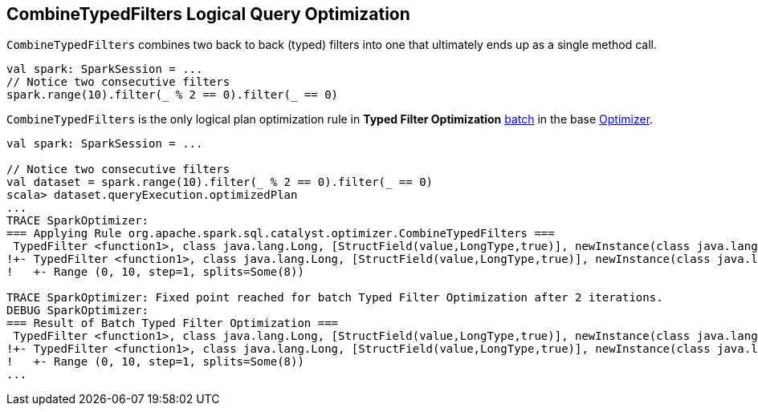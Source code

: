 == [[CombineTypedFilters]] CombineTypedFilters Logical Query Optimization

`CombineTypedFilters` combines two back to back (typed) filters into one that ultimately ends up as a single method call.

[source, scala]
----
val spark: SparkSession = ...
// Notice two consecutive filters
spark.range(10).filter(_ % 2 == 0).filter(_ == 0)
----

`CombineTypedFilters` is the only logical plan optimization rule in *Typed Filter Optimization* link:spark-sql-Analyzer.adoc#batch[batch] in the base link:spark-sql-Optimizer.adoc[Optimizer].

[source, scala]
----
val spark: SparkSession = ...

// Notice two consecutive filters
val dataset = spark.range(10).filter(_ % 2 == 0).filter(_ == 0)
scala> dataset.queryExecution.optimizedPlan
...
TRACE SparkOptimizer:
=== Applying Rule org.apache.spark.sql.catalyst.optimizer.CombineTypedFilters ===
 TypedFilter <function1>, class java.lang.Long, [StructField(value,LongType,true)], newInstance(class java.lang.Long)      TypedFilter <function1>, class java.lang.Long, [StructField(value,LongType,true)], newInstance(class java.lang.Long)
!+- TypedFilter <function1>, class java.lang.Long, [StructField(value,LongType,true)], newInstance(class java.lang.Long)   +- Range (0, 10, step=1, splits=Some(8))
!   +- Range (0, 10, step=1, splits=Some(8))

TRACE SparkOptimizer: Fixed point reached for batch Typed Filter Optimization after 2 iterations.
DEBUG SparkOptimizer:
=== Result of Batch Typed Filter Optimization ===
 TypedFilter <function1>, class java.lang.Long, [StructField(value,LongType,true)], newInstance(class java.lang.Long)      TypedFilter <function1>, class java.lang.Long, [StructField(value,LongType,true)], newInstance(class java.lang.Long)
!+- TypedFilter <function1>, class java.lang.Long, [StructField(value,LongType,true)], newInstance(class java.lang.Long)   +- Range (0, 10, step=1, splits=Some(8))
!   +- Range (0, 10, step=1, splits=Some(8))
...
----
